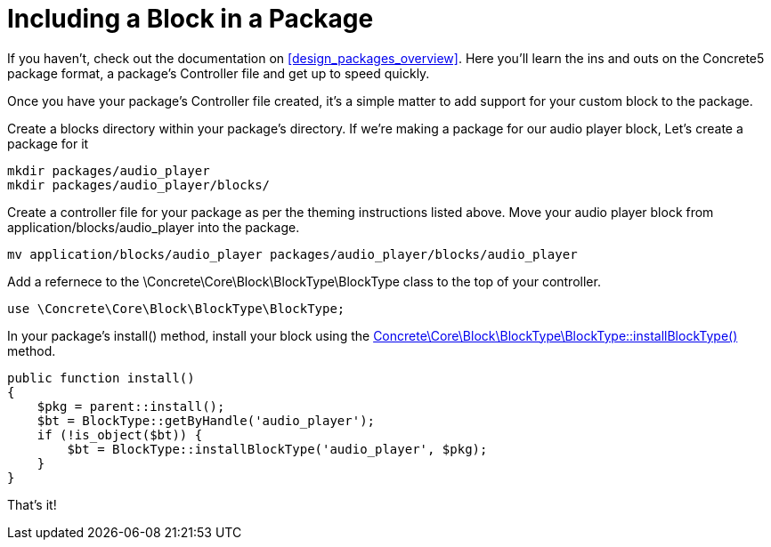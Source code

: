[[blocks_create_packaging]]
= Including a Block in a Package

If you haven't, check out the documentation on <<design_packages_overview>>.
Here you'll learn the ins and outs on the Concrete5 package format, a package's Controller file and get up to speed quickly.

Once you have your package's Controller file created, it's a simple matter to add support for your custom block to the package.

Create a blocks directory within your package's directory.
If we're making a package for our audio player block, Let's create a package for it

----
mkdir packages/audio_player
mkdir packages/audio_player/blocks/
----

Create a controller file for your package as per the theming instructions listed above.
Move your audio player block from application/blocks/audio_player into the package.

----
mv application/blocks/audio_player packages/audio_player/blocks/audio_player
----

Add a refernece to the \Concrete\Core\Block\BlockType\BlockType class to the top of your controller.

[source,php]
----
use \Concrete\Core\Block\BlockType\BlockType;
----

In your package's install() method, install your block using the http://concrete5.org/api/class-Concrete.Core.Block.BlockType.BlockType.html[Concrete\Core\Block\BlockType\BlockType::installBlockType()] method.

[source,php]
----
public function install()
{
    $pkg = parent::install();
    $bt = BlockType::getByHandle('audio_player');
    if (!is_object($bt)) {
        $bt = BlockType::installBlockType('audio_player', $pkg);
    }       
}
----

That's it!
